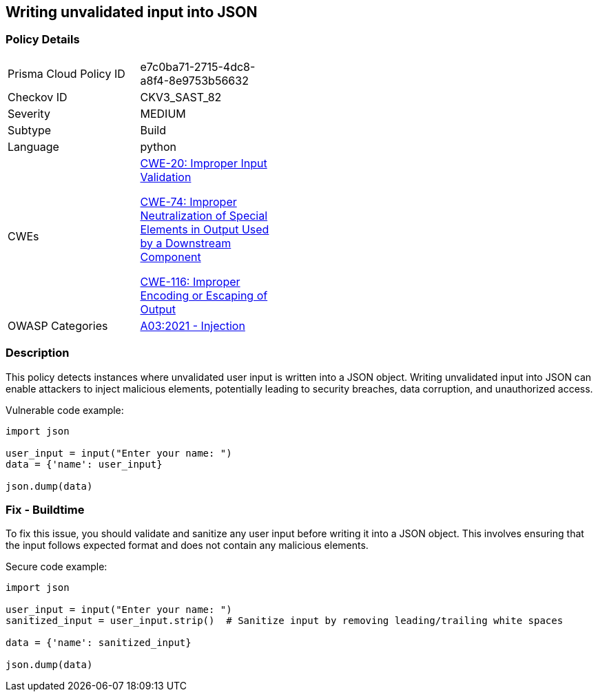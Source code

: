 
== Writing unvalidated input into JSON

=== Policy Details

[width=45%]
[cols="1,1"]
|=== 
|Prisma Cloud Policy ID 
| e7c0ba71-2715-4dc8-a8f4-8e9753b56632

|Checkov ID 
|CKV3_SAST_82

|Severity
|MEDIUM

|Subtype
|Build

|Language
|python

|CWEs
a|https://cwe.mitre.org/data/definitions/20.html[CWE-20: Improper Input Validation]

https://cwe.mitre.org/data/definitions/74.html[CWE-74: Improper Neutralization of Special Elements in Output Used by a Downstream Component]

https://cwe.mitre.org/data/definitions/116.html[CWE-116: Improper Encoding or Escaping of Output]

|OWASP Categories
|https://owasp.org/Top10/A03_2021-Injection/[A03:2021 - Injection]

|=== 

=== Description

This policy detects instances where unvalidated user input is written into a JSON object. Writing unvalidated input into JSON can enable attackers to inject malicious elements, potentially leading to security breaches, data corruption, and unauthorized access.

Vulnerable code example:

[source,python]
----
import json

user_input = input("Enter your name: ")
data = {'name': user_input}

json.dump(data)
----

=== Fix - Buildtime

To fix this issue, you should validate and sanitize any user input before writing it into a JSON object. This involves ensuring that the input follows expected format and does not contain any malicious elements.

Secure code example:

[source,python]
----
import json

user_input = input("Enter your name: ")
sanitized_input = user_input.strip()  # Sanitize input by removing leading/trailing white spaces

data = {'name': sanitized_input}

json.dump(data)
----
    
